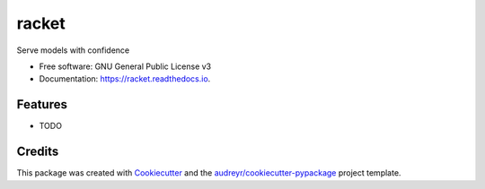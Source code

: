 ======
racket
======


.. image:: https://img.shields.io/pypi/v/racket.svg
        :target: https://pypi.python.org/pypi/racket

.. image:: https://img.shields.io/travis/carlomazzaferro/racket.svg
        :target: https://travis-ci.org/carlomazzaferro/racket

.. image:: https://readthedocs.org/projects/racket/badge/?version=latest
        :target: https://racket.readthedocs.io/en/latest/?badge=latest
        :alt: Documentation Status


.. image:: https://pyup.io/repos/github/carlomazzaferro/racket/shield.svg
     :target: https://pyup.io/repos/github/carlomazzaferro/racket/
     :alt: Updates



Serve models with confidence


* Free software: GNU General Public License v3
* Documentation: https://racket.readthedocs.io.


Features
--------

* TODO

Credits
-------

This package was created with Cookiecutter_ and the `audreyr/cookiecutter-pypackage`_ project template.

.. _Cookiecutter: https://github.com/audreyr/cookiecutter
.. _`audreyr/cookiecutter-pypackage`: https://github.com/audreyr/cookiecutter-pypackage

